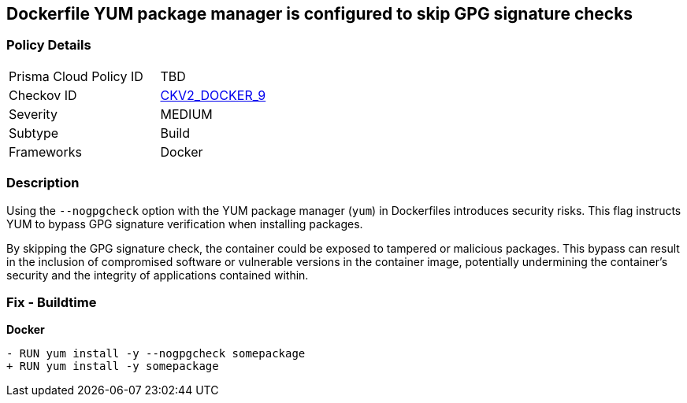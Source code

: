 == Dockerfile YUM package manager is configured to skip GPG signature checks

=== Policy Details 

[width=45%]
[cols="1,1"]
|=== 
|Prisma Cloud Policy ID 
| TBD

|Checkov ID 
| https://github.com/bridgecrewio/checkov/blob/main/checkov/dockerfile/checks/graph_checks/RunYumNoGpgCheck.yaml[CKV2_DOCKER_9]

|Severity
|MEDIUM

|Subtype
|Build

|Frameworks
|Docker

|=== 

=== Description 

Using the `--nogpgcheck` option with the YUM package manager (`yum`) in Dockerfiles introduces security risks. This flag instructs YUM to bypass GPG signature verification when installing packages.

By skipping the GPG signature check, the container could be exposed to tampered or malicious packages. This bypass can result in the inclusion of compromised software or vulnerable versions in the container image, potentially undermining the container's security and the integrity of applications contained within.

=== Fix - Buildtime

*Docker*

[source,dockerfile]
----
- RUN yum install -y --nogpgcheck somepackage
+ RUN yum install -y somepackage
----
